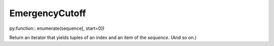 EmergencyCutoff
===============

py:function:: enumerate(sequence[, start=0])

Return an iterator that yields tuples of an index and an item of the
*sequence*. (And so on.)

